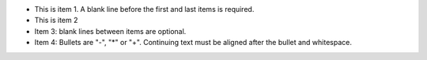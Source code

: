 - This is item 1. A blank line before the first
  and last items is required.
- This is item 2

- Item 3: blank lines between items are optional.
- Item 4: Bullets are "-", "*" or "+".
  Continuing text must be aligned after the bullet
  and whitespace.
